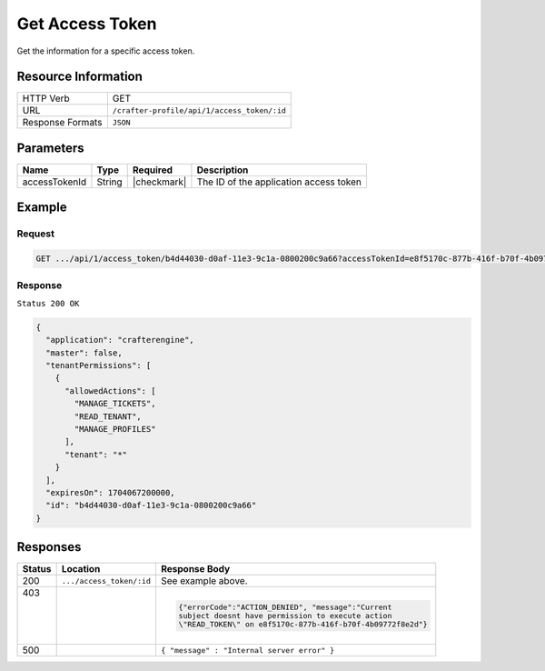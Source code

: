 .. .. include:: /includes/unicode-checkmark.rst

.. _crafter-profile-api-access_token-get:

================
Get Access Token
================

Get the information for a specific access token.

--------------------
Resource Information
--------------------

+----------------------------+-------------------------------------------------------------------+
|| HTTP Verb                 || GET                                                              |
+----------------------------+-------------------------------------------------------------------+
|| URL                       || ``/crafter-profile/api/1/access_token/:id``                      |
+----------------------------+-------------------------------------------------------------------+
|| Response Formats          || ``JSON``                                                         |
+----------------------------+-------------------------------------------------------------------+

----------
Parameters
----------

+-------------------------+-------------+---------------+-----------------------------------------+
|| Name                   || Type       || Required     || Description                            |
+=========================+=============+===============+=========================================+
|| accessTokenId          || String     || |checkmark|  || The ID of the application access token |
+-------------------------+-------------+---------------+-----------------------------------------+

-------
Example
-------

^^^^^^^
Request
^^^^^^^

.. code-block:: none

  GET .../api/1/access_token/b4d44030-d0af-11e3-9c1a-0800200c9a66?accessTokenId=e8f5170c-877b-416f-b70f-4b09772f8e2d

^^^^^^^^
Response
^^^^^^^^

``Status 200 OK``

.. code-block:: json

  {
    "application": "crafterengine",
    "master": false,
    "tenantPermissions": [
      {
        "allowedActions": [
          "MANAGE_TICKETS",
          "READ_TENANT",
          "MANAGE_PROFILES"
        ],
        "tenant": "*"
      }
    ],
    "expiresOn": 1704067200000,
    "id": "b4d44030-d0af-11e3-9c1a-0800200c9a66"
  }

---------
Responses
---------

+---------+--------------------------+-----------------------------------------------------------+
|| Status || Location                || Response Body                                            |
+=========+==========================+===========================================================+
|| 200    | ``.../access_token/:id`` | See example above.                                        |
+---------+--------------------------+-----------------------------------------------------------+
|| 403    |                          | .. code-block:: json                                      |
||        |                          |                                                           |
||        |                          |   {"errorCode":"ACTION_DENIED", "message":"Current        |
||        |                          |   subject doesnt have permission to execute action        |
||        |                          |   \"READ_TOKEN\" on e8f5170c-877b-416f-b70f-4b09772f8e2d"}|
+---------+--------------------------+-----------------------------------------------------------+
|| 500    |                          | ``{ "message" : "Internal server error" }``               |
+---------+--------------------------+-----------------------------------------------------------+
